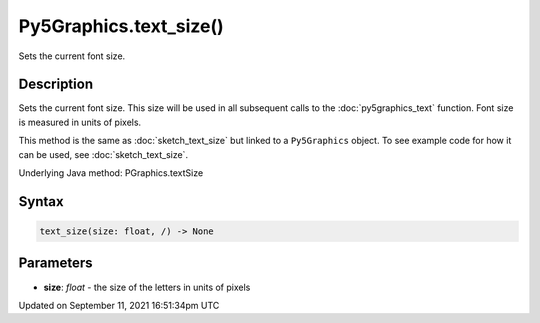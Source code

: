 Py5Graphics.text_size()
=======================

Sets the current font size.

Description
-----------

Sets the current font size. This size will be used in all subsequent calls to the :doc:`py5graphics_text` function. Font size is measured in units of pixels.

This method is the same as :doc:`sketch_text_size` but linked to a ``Py5Graphics`` object. To see example code for how it can be used, see :doc:`sketch_text_size`.

Underlying Java method: PGraphics.textSize

Syntax
------

.. code:: python

    text_size(size: float, /) -> None

Parameters
----------

* **size**: `float` - the size of the letters in units of pixels


Updated on September 11, 2021 16:51:34pm UTC

